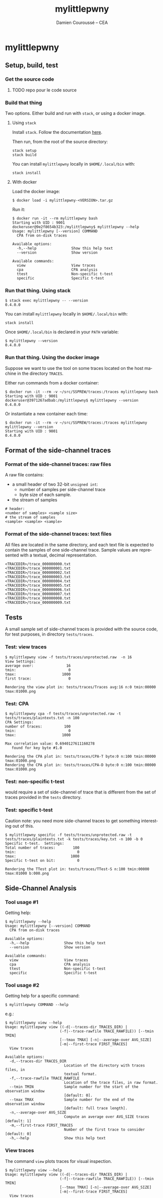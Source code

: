 #+TITLE:     mylittlepwny
#+AUTHOR:    Damien Couroussé -- CEA
#+EMAIL:     damien.courousse@cea.fr
#+DESCRIPTION:
#+KEYWORDS:
#+LANGUAGE:  en
#+OPTIONS:   H:3 num:t toc:2 \n:nil @:t ::t |:t ^:t -:t f:t *:t <:t
#+OPTIONS:   TeX:t LaTeX:t skip:nil d:nil todo:t pri:nil tags:not-in-toc
#+OPTIONS:   email:t
#+EXPORT_SELECT_TAGS: export
#+EXPORT_EXCLUDE_TAGS: noexport
#+LINK_UP:
#+LINK_HOME:
#+startup: beamer
#+LaTeX_CLASS: beamer
#+LaTeX_CLASS_OPTIONS: [8pt]

# export pdf: C-c C-e l O   //   org-beamer-export-to-pdf

#+ATTR_LATEX: :options basicstyle=\ttfamily\scriptsize

* mylittlepwny

** Setup, build, test

*** Get the source code

******** TODO repo pour le code source
    :PROPERTIES:
   :TRIGGER:  chain-find-next(TODO,todo-only)
   :END:

*** Build that thing

Two options.  Either build and run with =stack=, or using a docker
image.

**** Using =stack=

 Install =stack=.  Follow the documentation [[https://docs.haskellstack.org/en/stable/README/#how-to-install][here]].

 Then run, from the root of the source directory:
 #+BEGIN_EXAMPLE
 stack setup
 stack build
 #+END_EXAMPLE

 You can install =mylittlepwny= locally in =$HOME/.local/bin= with:
 #+BEGIN_EXAMPLE
 stack install
 #+END_EXAMPLE

**** With docker

Load the docker image:
#+BEGIN_EXAMPLE
$ docker load -i mylittlepwny-<VERSION>.tar.gz
#+END_EXAMPLE

Run it:
#+BEGIN_EXAMPLE
$ docker run -it --rm mylittlepwny bash
Starting with UID : 9001
dockeruser@9e2f8654b323:/mylittlepwny$ mylittlepwny --help
Usage: mylittlepwny [--version] COMMAND
  CPA from on-disk traces

Available options:
  -h,--help                Show this help text
  --version                Show version

Available commands:
  view                     View traces
  cpa                      CPA analysis
  ttest                    Non-specific t-test
  specific                 Specific t-test
#+END_EXAMPLE

*** Run that thing.  Using stack

#+BEGIN_EXAMPLE
$ stack exec mylittlepwny -- --version
0.4.0.0
#+END_EXAMPLE

You can install =mylittlepwny= locally in =$HOME/.local/bin= with:
#+BEGIN_EXAMPLE
stack install
#+END_EXAMPLE

Once =$HOME/.local/bin= is declared in your =PATH= variable:

#+BEGIN_EXAMPLE
$ mylittlepwny --version
0.4.0.0
#+END_EXAMPLE

*** Run that thing.  Using the docker image

Suppose we want to use the tool on some traces located on the host
machine in the directory =TRACES=.

Either run commands from a docker container:
#+BEGIN_EXAMPLE
$ docker run -it --rm -v ~/src/SSPREW/traces:/traces mylittlepwny bash
Starting with UID : 9001
dockeruser@3971267adbab:/mylittlepwny$ mylittlepwny --version
0.4.0.0
#+END_EXAMPLE

Or instantiate a new container each time:

#+BEGIN_EXAMPLE
$ docker run -it --rm -v ~/src/SSPREW/traces:/traces mylittlepwny mylittlepwny --version
Starting with UID : 9001
0.4.0.0
#+END_EXAMPLE

** Format of the side-channel traces

*** Format of the side-channel traces: raw files

A raw file contains:
- a small header of two 32-bit =unsigned int=:
  - number of samples per side-channel trace
  - byte size of each sample.
- the stream of samples

#+BEGIN_EXAMPLE
# header:
<number of samples> <sample size>
# the stream of samples
<sample> <sample> <sample>
#+END_EXAMPLE

*** Format of the side-channel traces: text files

All files are located in the same directory, and each text file is
expected to contain the samples of one side-channel trace.
Sample values are represented with a textual, decimal representation.

#+BEGIN_EXAMPLE
<TRACEDIR>/trace_000000000.txt
<TRACEDIR>/trace_000000001.txt
<TRACEDIR>/trace_000000002.txt
<TRACEDIR>/trace_000000003.txt
<TRACEDIR>/trace_000000004.txt
<TRACEDIR>/trace_000000005.txt
<TRACEDIR>/trace_000000006.txt
<TRACEDIR>/trace_000000007.txt
<TRACEDIR>/trace_000000008.txt
<TRACEDIR>/trace_000000009.txt
#+END_EXAMPLE

** Tests

A small sample set of side-channel traces is provided with the source
code, for test purposes, in directory =tests/traces=.

*** Test: view traces

#+BEGIN_EXAMPLE
$ mylittlepwny view -f tests/traces/unprotected.raw  -n 16
View Settings:
average over:               16
tmin:                        0
tmax:                     1000
first trace:                 0

Rendering the view plot in: tests/traces/Traces avg:16 n:0 tmin:00000 tmax:01000.png
#+END_EXAMPLE

*** Test: CPA

#+BEGIN_EXAMPLE
$ mylittlepwny cpa -f tests/traces/unprotected.raw -t tests/traces/plaintexts.txt -n 100
CPA Settings:
number of traces:          100
tmin:                        0
tmax:                     1000

Max correlation value: 0.6940127611160278
   found for key byte #1.0

Rendering the CPA plot in: tests/traces/CPA-T byte:0 n:100 tmin:00000 tmax:01000.png
Rendering the CPA plot in: tests/traces/CPA-D byte:0 n:100 tmin:00000 tmax:01000.png
#+END_EXAMPLE

*** Test: non-specific t-test

would require a set of side-channel of trace that is different from
the set of traces provided in the =tests= directory.

*** Test: specific t-test

Caution note: you need more side-channel traces to get something
interesting out of this.

#+BEGIN_EXAMPLE
$ mylittlepwny specific -f tests/traces/unprotected.raw -t tests/traces/plaintexts.txt -k tests/traces/key.txt -n 100 -b 0
Specific t-test.  Settings:
Total number of traces:        100
tmin:                            0
tmax:                         1000
Specific t-test on bit:          0

Rendering the TTest plot in: tests/traces/TTest-S n:100 tmin:00000 tmax:01000 b:000.png
#+END_EXAMPLE

** Side-Channel Analysis

*** Tool usage #1

Getting help:

#+BEGIN_EXAMPLE
$ mylittlepwny --help
Usage: mylittlepwny [--version] COMMAND
  CPA from on-disk traces

Available options:
  -h,--help                Show this help text
  --version                Show version

Available commands:
  view                     View traces
  cpa                      CPA analysis
  ttest                    Non-specific t-test
  specific                 Specific t-test
#+END_EXAMPLE

*** Tool usage #2

Getting  help for  a specific command:

#+BEGIN_EXAMPLE
$ mylittlepwny COMMAND --help
#+END_EXAMPLE

e.g.:

#+BEGIN_EXAMPLE
$ mylittlepwny view --help
Usage: mylittlepwny view ((-d|--traces-dir TRACES_DIR) |
                         (-f|--trace-rawfile TRACE_RAWFILE)) [--tmin TMIN]
                         [--tmax TMAX] [-n|--average-over AVG_SIZE]
                         [-m|--first-trace FIRST_TRACES]
  View traces

Available options:
  -d,--traces-dir TRACES_DIR
                           Location of the directory with traces files, in
                           textual format.
  -f,--trace-rawfile TRACE_RAWFILE
                           Location of the trace files, in raw format.
  --tmin TMIN              Sample number for the start of the observation window
                           [default: 0].
  --tmax TMAX              Sample number for the end of the observation window
                           [default: full trace length].
  -n,--average-over AVG_SIZE
                           Compute an average over AVG_SIZE traces [default: 1]
  -m,--first-trace FIRST_TRACES
                           Number of the first trace to consider [default: 0]
  -h,--help                Show this help text
#+END_EXAMPLE

*** View traces

The command =view= plots traces for visual inspection.

#+BEGIN_EXAMPLE
$ mylittlepwny view --help
Usage: mylittlepwny view ((-d|--traces-dir TRACES_DIR) |
                         (-f|--trace-rawfile TRACE_RAWFILE)) [--tmin TMIN]
                         [--tmax TMAX] [-n|--average-over AVG_SIZE]
                         [-m|--first-trace FIRST_TRACES]
  View traces

Available options:
  -d,--traces-dir TRACES_DIR
                           Location of the directory with traces files, in
                           textual format.
  -f,--trace-rawfile TRACE_RAWFILE
                           Location of the trace files, in raw format.
  --tmin TMIN              Sample number for the start of the observation window
                           [default: 0].
  --tmax TMAX              Sample number for the end of the observation window
                           [default: full trace length].
  -n,--average-over AVG_SIZE
                           Compute an average over AVG_SIZE traces [default: 1]
  -m,--first-trace FIRST_TRACES
                           Number of the first trace to consider [default: 0]
  -h,--help                Show this help text
#+END_EXAMPLE

Typical usage:

#+BEGIN_EXAMPLE
$ mylittlepwny view -f tests/traces/unprotected.raw -n 16
#+END_EXAMPLE

*** CPA

Run a correlation power analysis.

#+BEGIN_EXAMPLE
$ mylittlepwny cpa --help
Usage: mylittlepwny cpa ((-d|--traces-dir TRACES_DIR) |
                        (-f|--trace-rawfile TRACE_RAWFILE)) [--tmin TMIN]
                        [--tmax TMAX] (-t|--textfile TEXTFILE)
                        [-k|--keyfile KEYFILE] [-n|--nbtraces NSIWE]
                        [-b|--byte BYTE]
  CPA analysis

Available options:
  -d,--traces-dir TRACES_DIR
                           Location of the directory with traces files, in
                           textual format.
  -f,--trace-rawfile TRACE_RAWFILE
                           Location of the trace files, in raw format.
  --tmin TMIN              Sample number for the start of the observation window
                           [default: 0].
  --tmax TMAX              Sample number for the end of the observation window
                           [default: full trace length].
  -t,--textfile TEXTFILE   Location of the plaintexts file
  -k,--keyfile KEYFILE     Location of the key file
  -n,--nbtraces NSIWE      Number of traces used for the CPA analysis [default:
                           512]
  -b,--byte BYTE           Number of the key byte to attack [default: 0]
  -h,--help                Show this help text
#+END_EXAMPLE

*** Non-specific t-test

#+BEGIN_EXAMPLE
$ mylittlepwny ttest --help
Usage: mylittlepwny ttest ((-d|--traces-dir TRACES_DIR) |
                          (-f|--trace-rawfile TRACE_RAWFILE)) [--tmin TMIN]
                          [--tmax TMAX] [-n|--nbtraces NSIWE]
                          (-c|--classesFile CLASSESFILE)
  Non-specific t-test

Available options:
  -d,--traces-dir TRACES_DIR
                           Location of the directory with traces files, in
                           textual format.
  -f,--trace-rawfile TRACE_RAWFILE
                           Location of the trace files, in raw format.
  --tmin TMIN              Sample number for the start of the observation window
                           [default: 0].
  --tmax TMAX              Sample number for the end of the observation window
                           [default: full trace length].
  -n,--nbtraces NSIWE      Number of traces used for the CPA analysis [default:
                           512]
  -c,--classesFile CLASSESFILE
                           Location of the 'classes file'
  -h,--help                Show this help text
#+END_EXAMPLE

*** Non-specific t-test

+ Instead of a plaintext file, this test requires a 'separation file',
  i.e. a file that describes the population each trace belongs to.
+ The separation is expected to follow the order of the traces in the
  traces file.
+ This is a text file, containing either =0= or =1=, respectively for
  the first and the second populations of traces used to build the
  t-test.

Example :
#+BEGIN_EXAMPLE
$ head separate-ttest-NS.txt
0
0
0
0
1
0
0
1
0
0
#+END_EXAMPLE

Example usage:

#+BEGIN_EXAMPLE
$ mylittlepwny -f ~/src/SSPREW/traces/testfull-NS/traces.raw \
               -c ~/src/SSPREW/traces/separate-ttest-NS.txt  \
               -n 22000 --tmin 7500 --tmax 10000
#+END_EXAMPLE

*** Specific t-test

#+BEGIN_EXAMPLE
$ mylittlepwny specific --help
Usage: mylittlepwny specific ((-d|--traces-dir TRACES_DIR) |
                             (-f|--trace-rawfile TRACE_RAWFILE)) [--tmin TMIN]
                             [--tmax TMAX] [-n|--nbtraces NSIWE]
                             (-t|--textfile TEXTFILE) (-k|--keyfile KEYFILE)
                             (-b|--target-bit BIT)
  Specific t-test

Available options:
  -d,--traces-dir TRACES_DIR
                           Location of the directory with traces files, in
                           textual format.
  -f,--trace-rawfile TRACE_RAWFILE
                           Location of the trace files, in raw format.
  --tmin TMIN              Sample number for the start of the observation window
                           [default: 0].
  --tmax TMAX              Sample number for the end of the observation window
                           [default: full trace length].
  -n,--nbtraces NSIWE      Number of traces used for the CPA analysis [default:
                           512]
  -t,--textfile TEXTFILE   Location of the plaintexts file
  -k,--keyfile KEYFILE     Location of the key file
  -b,--target-bit BIT      single-bit t-test on bit #BIT in the output of the
                           first SBOX
  -h,--help                Show this help text
#+END_EXAMPLE

*** Specific t-test

Run the t-test on the output of the first SubBytes operation.

Currently requires at least:
- a set of traces
- the list of input plaintexts
- the description of the secret key

** Limitations and known issues

*** Performance

+ =mylittlepwny= can exploit all the processors available on your
  machine.  Increasing the number of processors/cores used should
  reduce the processing time.
+ However, the performance is quite bad.  It may happen that the
  execution time increases when all cores are used.  It may also
  happen that the exection time is higher when running on all cores,
  as compared to running on one core only!
+ To specify the number of cores used, run =mylittlepwny= as follows (here using 2 cores)

#+BEGIN_EXAMPLE
$ mylittlepwny +RTS -N2 -RTS <… here come other options …>
#+END_EXAMPLE

or:

#+BEGIN_EXAMPLE
$ mylittlepwny <… here come other options …> +RTS -N2
#+END_EXAMPLE

*** Format of trace files

Raw files:
currently, 16-bit int samples are only supported.

*** CPA

Model: Currently only supports the Hamming Weight.

Hypothesis: can currently only target the output of the first
SubBytes.

*** non-specific t-test

Target hypothesis: Currently only supports the output of the first SubBytes.

* cpa-hyps

*** Overview of program options

#+BEGIN_SRC sh :exports both :results output
stack exec cpa-hyps -- --help
#+END_SRC

#+results:
#+begin_example
cpa-hyps: compute hypothesis values for CPA attacks on AES.

Usage: cpa-hyps [-o|--output FILE] [-n|--nb NUMBER] [-x|--seed SEED_VALUE]
                COMMAND
  cpa-hyps: a few bunch of things to perform side channel attacks. Use COMMAND
  --help to see the list of options supported by each command.

Available options:
  -h,--help                Show this help text
  -o,--output FILE         Name of the output file (default: "output.txt")
  -n,--nb NUMBER           Size of the set of plaintexts
                           generated (default: 16384)
  -x,--seed SEED_VALUE     Seed of the random number generator (default: 0)

Available commands:
  version                  Print program version
  plaintexts               Generate a list of random plaintexts
  addrk                    Compute hypothesis values for the first AddRoundKey,
                           using a Hamming weight model.
  sbox                     Compute hypothesis values for the first SBOX, using a
                           Hamming weight model.
  ttest-fr                 Compute two populations of plaintexts for the
                           non-specific t-test (fixed vs. random), for the
                           output of the first SBOX. Generates two plaintext
                           files named after the contents of options
                           --population0 and --population1.
  ttest-rr                 Compute two populations of plaintexts for the
                           specific t-test (random vs. random), for the output
                           of the first SBOX. Generates a list of plaintexts and
                           a list of values {0,1} to separate the two t-test
                           populations.
#+end_example

(org-babel-get-header)

*** command =plaintexts=

Use this command to generate a list of random plaintexts.  This
command has no specific option.

#+BEGIN_SRC sh :exports both :results output
stack exec cpa-hyps -- plaintexts --help
#+END_SRC

#+results:
: Usage: cpa-hyps plaintexts
:   Generate a list of random plaintexts
:
: Available options:
:   -h,--help                Show this help text

*** command =sbox=

Use this command to generate the CPA correlation hypothesis at the
output of the first SubBytes computation in AES.  Currently we use the
Hamming Weight to compute the power model.

#+BEGIN_SRC sh :exports both :results output
stack exec cpa-hyps -- sbox --help
#+END_SRC

#+results:
: Usage: cpa-hyps sbox (-p|--plaintexts ARG) [-b|--byte ARG]
:   Compute hypothesis values for the first SBOX, using a Hamming weight model.
:
: Available options:
:   -p,--plaintexts ARG      Name of the input file containing the plaintext
:                            values
:   -b,--byte ARG            Byte number in [0..15] used to compute CPA
:                            correlation hypothesis (default: 0)
:   -h,--help                Show this help text

******** TODO introduce the Hamming Distance model
    :PROPERTIES:
   :TRIGGER:  chain-find-next(TODO,todo-only,from-bottom)
   :END:

*** command =ttest-fr=

Provides two input plaintext populations to perform a specific fixed vs. random
t-test.

#+BEGIN_SRC sh :exports both :results output
stack exec cpa-hyps -- ttest-fr --help
#+END_SRC

#+results:
#+begin_example
Usage: cpa-hyps ttest-fr [-p|--plaintexts ARG] [-s|--separate ARG]
  Compute two populations of plaintexts for the non-specific t-test (fixed vs.
  random), for the output of the first SBOX. Generates two plaintext files named
  after the contents of options --population0 and --population1.

Available options:
  -p,--plaintexts ARG      Name of the output file containing the plaintext
                           values for the two
                           populations. (default: "plaintexts.txt")
  -s,--separate ARG        This generated files has the same length than the
                           plaintext file. It contains a list of integer values
                           either 0 or 1, in order to separate the plaintexts
                           between two populations '0' and
                           '1'. (default: "text-separate.txt")
  -h,--help                Show this help text
#+end_example

*** command =ttest=rr=

Provides two input plaintext populations to perform a specific random vs. random
t-test.

#+BEGIN_SRC sh :exports both :results output
stack exec cpa-hyps -- ttest-rr --help
#+END_SRC

#+results:
#+begin_example
Usage: cpa-hyps ttest-rr (-k|--key KEYFILE) [-b|--bit-number BIT_NUMBER]
                         [-p|--plaintexts ARG] [-s|--separate ARG]
                         [-c|--ciphers CIPHERS]
  Compute two populations of plaintexts for the specific t-test (random vs.
  random), for the output of the first SBOX. Generates a list of plaintexts and
  a list of values {0,1} to separate the two t-test populations.

Available options:
  -k,--key KEYFILE         the input key file
  -b,--bit-number BIT_NUMBER
                           number of the state bit observed (default: 0)
  -p,--plaintexts ARG      Name of the output file containing the plaintext
                           values for the two
                           populations. (default: "plaintexts.txt")
  -s,--separate ARG        This generated files has the same length than the
                           plaintext file. It contains a list of integer values
                           either 0 or 1, in order to separate the plaintexts
                           between two populations '0' and
                           '1'. (default: "text-separate.txt")
  -c,--ciphers CIPHERS     Generate the lists of expected cipher values in file
                           CIPHERS. The file is not generated if this option is
                           not used.
  -h,--help                Show this help text
#+end_example
